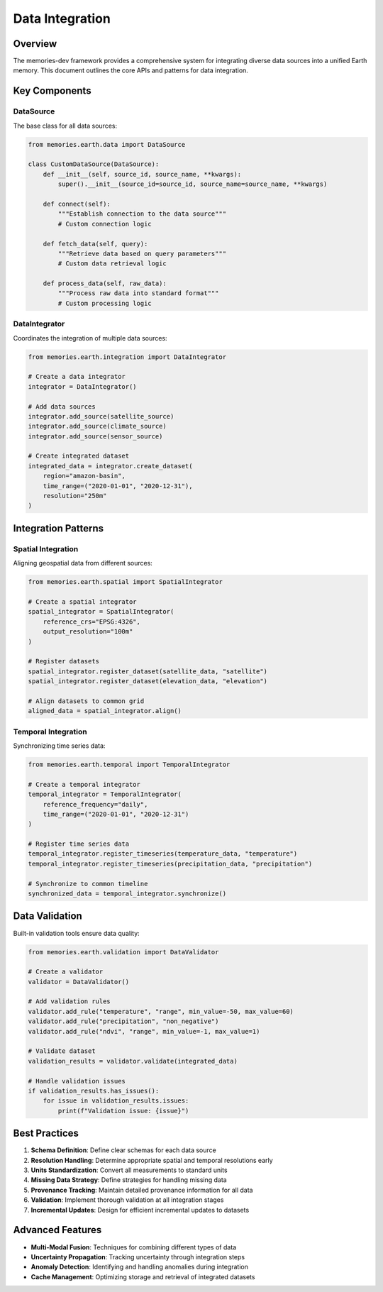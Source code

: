 ================
Data Integration
================


Overview
--------

The memories-dev framework provides a comprehensive system for integrating diverse data sources into a unified Earth memory. This document outlines the core APIs and patterns for data integration.

Key Components
-------------

DataSource
~~~~~~~~~

The base class for all data sources:

.. code-block:: python

   from memories.earth.data import DataSource
   
   class CustomDataSource(DataSource):
       def __init__(self, source_id, source_name, **kwargs):
           super().__init__(source_id=source_id, source_name=source_name, **kwargs)
       
       def connect(self):
           """Establish connection to the data source"""
           # Custom connection logic
           
       def fetch_data(self, query):
           """Retrieve data based on query parameters"""
           # Custom data retrieval logic
           
       def process_data(self, raw_data):
           """Process raw data into standard format"""
           # Custom processing logic

DataIntegrator
~~~~~~~~~~~~

Coordinates the integration of multiple data sources:

.. code-block:: python

   from memories.earth.integration import DataIntegrator
   
   # Create a data integrator
   integrator = DataIntegrator()
   
   # Add data sources
   integrator.add_source(satellite_source)
   integrator.add_source(climate_source)
   integrator.add_source(sensor_source)
   
   # Create integrated dataset
   integrated_data = integrator.create_dataset(
       region="amazon-basin",
       time_range=("2020-01-01", "2020-12-31"),
       resolution="250m"
   )

Integration Patterns
------------------

Spatial Integration
~~~~~~~~~~~~~~~~~

Aligning geospatial data from different sources:

.. code-block:: python

   from memories.earth.spatial import SpatialIntegrator
   
   # Create a spatial integrator
   spatial_integrator = SpatialIntegrator(
       reference_crs="EPSG:4326",
       output_resolution="100m"
   )
   
   # Register datasets
   spatial_integrator.register_dataset(satellite_data, "satellite")
   spatial_integrator.register_dataset(elevation_data, "elevation")
   
   # Align datasets to common grid
   aligned_data = spatial_integrator.align()

Temporal Integration
~~~~~~~~~~~~~~~~~~

Synchronizing time series data:

.. code-block:: python

   from memories.earth.temporal import TemporalIntegrator
   
   # Create a temporal integrator
   temporal_integrator = TemporalIntegrator(
       reference_frequency="daily",
       time_range=("2020-01-01", "2020-12-31")
   )
   
   # Register time series data
   temporal_integrator.register_timeseries(temperature_data, "temperature")
   temporal_integrator.register_timeseries(precipitation_data, "precipitation")
   
   # Synchronize to common timeline
   synchronized_data = temporal_integrator.synchronize()

Data Validation
-------------

Built-in validation tools ensure data quality:

.. code-block:: python

   from memories.earth.validation import DataValidator
   
   # Create a validator
   validator = DataValidator()
   
   # Add validation rules
   validator.add_rule("temperature", "range", min_value=-50, max_value=60)
   validator.add_rule("precipitation", "non_negative")
   validator.add_rule("ndvi", "range", min_value=-1, max_value=1)
   
   # Validate dataset
   validation_results = validator.validate(integrated_data)
   
   # Handle validation issues
   if validation_results.has_issues():
       for issue in validation_results.issues:
           print(f"Validation issue: {issue}")

Best Practices
------------

1. **Schema Definition**: Define clear schemas for each data source
2. **Resolution Handling**: Determine appropriate spatial and temporal resolutions early
3. **Units Standardization**: Convert all measurements to standard units
4. **Missing Data Strategy**: Define strategies for handling missing data
5. **Provenance Tracking**: Maintain detailed provenance information for all data
6. **Validation**: Implement thorough validation at all integration stages
7. **Incremental Updates**: Design for efficient incremental updates to datasets

Advanced Features
---------------

* **Multi-Modal Fusion**: Techniques for combining different types of data
* **Uncertainty Propagation**: Tracking uncertainty through integration steps
* **Anomaly Detection**: Identifying and handling anomalies during integration
* **Cache Management**: Optimizing storage and retrieval of integrated datasets 